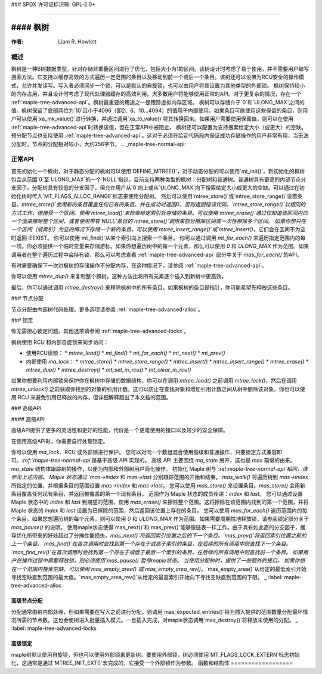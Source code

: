 ### SPDX 许可证标识符: GPL-2.0+

####

#### 枫树
####

:作者: Liam R. Howlett

概述
====

枫树是一种B树数据类型，针对存储非重叠区间进行了优化，包括大小为1的区间。该树设计时考虑了易于使用，并不需要用户编写搜索方法。它支持以缓存高效的方式遍历一定范围的条目以及移动到前一个或后一个条目。该树还可以设置为RCU安全的操作模式，允许并发读写。写入者必须同步一个锁，可以是默认的自旋锁，也可以由用户将其设置为其他类型的外部锁。
枫树保持较小的内存占用，并且设计时考虑了现代处理器缓存的高效利用。大多数用户将能够使用正常的API。对于更复杂的情况，存在一个 :ref:`maple-tree-advanced-api`。枫树最重要的用途之一是跟踪虚拟内存区域。
枫树可以存储介于`0`和`ULONG_MAX`之间的值。枫树保留了底部两位为`10`且小于4096（即2、6、10...4094）的值用于内部使用。如果条目可能使用这些保留的条目，则用户可以使用`xa_mk_value()`进行转换，并通过调用`xa_to_value()`将其转换回来。如果用户需要使用保留值，则可以在使用 :ref:`maple-tree-advanced-api`时转换该值，但在正常API中被阻止。
枫树还可以配置为支持搜索给定大小（或更大）的空缺。
预分配节点也支持使用 :ref:`maple-tree-advanced-api`。这对于必须在给定代码段内保证成功存储操作的用户非常有用，当无法分配时。节点的分配相对较小，大约256字节。
.. _maple-tree-normal-api:

正常API
========

首先初始化一个枫树，对于静态分配的枫树可以使用`DEFINE_MTREE()`，对于动态分配的可以使用`mt_init()`。新初始化的枫树包含从范围`0`至`ULONG_MAX`的一个`NULL`指针。目前支持两种类型的枫树：分配树和普通树。普通树具有更高的内部节点分支因子。分配树具有较低的分支因子，但允许用户从`0`向上或从`ULONG_MAX`向下搜索给定大小或更大的空缺。可以通过在初始化树时传入`MT_FLAGS_ALLOC_RANGE`标志来使用分配树。
然后可以使用`mtree_store()`或`mtree_store_range()`设置条目。`mtree_store()`会用新的条目覆盖任何已有的条目，并在成功时返回0，否则返回错误代码。`mtree_store_range()`以相同的方式工作，但接受一个区间。使用`mtree_load()`来检索给定索引处存储的条目。可以使用`mtree_erase()`通过仅知道该区间内的一个值来擦除整个区间，或者使用带有`NULL`条目的`mtree_store()`调用来部分擦除区间或一次性擦除多个区间。
如果你想只在一个区间（或索引）为空的情况下存储一个新的条目，可以使用`mtree_insert_range()`或`mtree_insert()`，它们会在区间不为空时返回-EEXIST。
你可以使用`mt_find()`从某个索引向上搜索一个条目。
你可以通过调用 `mt_for_each()` 来遍历指定范围内的每一项。你必须提供一个临时变量来存储游标。如果你想遍历树中的每一个元素，那么可以使用 `0` 和 `ULONG_MAX` 作为范围。如果调用者在整个遍历过程中会持有锁，那么可以考虑查看 :ref:`maple-tree-advanced-api` 部分中关于 `mas_for_each()` 的API。

有时需要确保下一次对枫树的存储操作不分配内存，在这种情况下，请参阅 :ref:`maple-tree-advanced-api`。

你可以使用 `mtree_dup()` 来复制整个枫树。这种方法比将所有元素逐个插入到新树中更高效。

最后，你可以通过调用 `mtree_destroy()` 来移除枫树中的所有条目。如果枫树的条目是指针，你可能希望先释放这些条目。

### 节点分配

节点分配由内部树代码处理。更多选项请参阅 :ref:`maple-tree-advanced-alloc`。

### 锁定

你无需担心锁定问题。其他选项请参阅 :ref:`maple-tree-advanced-locks`。

枫树使用 RCU 和内部自旋锁来同步访问：

- 使用RCU读锁：
  * `mtree_load()`
  * `mt_find()`
  * `mt_for_each()`
  * `mt_next()`
  * `mt_prev()`

- 内部使用 `ma_lock`：
  * `mtree_store()`
  * `mtree_store_range()`
  * `mtree_insert()`
  * `mtree_insert_range()`
  * `mtree_erase()`
  * `mtree_dup()`
  * `mtree_destroy()`
  * `mt_set_in_rcu()`
  * `mt_clear_in_rcu()`

如果你想要利用内部锁来保护你在枫树中存储的数据结构，你可以在调用 `mtree_load()` 之前调用 `mtree_lock()`，然后在调用 `mtree_unlock()` 之前获取你找到的对象的引用计数。这可以防止在查找对象和增加引用计数之间从树中删除该对象。你也可以使用 RCU 来避免引用已释放的内存，但详细解释超出了本文档的范围。

### 高级API

#### 高级API

高级API提供了更多的灵活性和更好的性能，代价是一个更难使用的接口以及较少的安全保障。

在使用高级API时，你需要自行处理锁定。

你可以使用 `ma_lock`、RCU 或外部锁进行保护。
您可以对同一个数组混合使用高级和普通操作，只要锁定方式兼容即可。`:ref:`maple-tree-normal-api` 是基于高级 API 实现的。
高级 API 主要围绕 `ma_state` 展开，这也是 `mas` 前缀的由来。`ma_state` 结构体跟踪树的操作，以便为内部和外部树用户简化操作。
初始化 Maple 树与`:ref:`maple-tree-normal-api`相同，请参见上述内容。
Maple 状态通过 `mas->index` 和 `mas->last` 分别跟踪范围的开始和结束。
`mas_walk()` 将遍历树到 `mas->index` 所指定的位置，并根据条目的范围设置 `mas->index` 和 `mas->last`。
您可以使用 `mas_store()` 来设置条目。`mas_store()` 会用新条目覆盖任何现有条目，并返回被覆盖的第一个现有条目。
范围作为 Maple 状态的成员传递：`index` 和 `last`。
您可以通过设置 Maple 状态中的 `index` 和 `last` 到期望的范围，使用 `mas_erase()` 来擦除整个范围。这将擦除在该范围内找到的第一个范围，并将 Maple 状态的 `index` 和 `last` 设置为已擦除的范围，然后返回该位置上存在的条目。
您可以使用 `mas_for_each()` 遍历范围内的每个条目。如果您想遍历树的每个元素，则可以使用 `0` 和 `ULONG_MAX` 作为范围。如果需要周期性地释放锁，请参阅锁定部分关于 `mas_pause()` 的说明。
使用maple状态使得`mas_next()`和`mas_prev()`能够像链表一样工作。由于具有如此高的分支因子，缓存优化所带来的好处超过了分摊性能损失。`mas_next()`将返回索引位置之后的下一个条目。`mas_prev()`将返回索引位置之前的上一个条目。`mas_find()`在首次调用时会找到第一个存在于或高于索引的条目，在后续的所有调用中则查找下一个条目。`mas_find_rev()`在首次调用时会找到第一个存在于或低于最后一个索引的条目，在后续的所有调用中则查找前一个条目。
如果用户在操作过程中需要释放锁，则必须使用`mas_pause()`暂停maple状态。
当使用分配树时，提供了一些额外的接口。
如果你想在一个范围内搜索空缺，可以使用`mas_empty_area()`或`mas_empty_area_rev()`。`mas_empty_area()`从给定的最低索引开始寻找空缺直到范围的最大值。`mas_empty_area_rev()`从给定的最高索引开始向下寻找空缺直到范围的下限。
_ :label: maple-tree-advanced-alloc

高级节点分配
--------------

分配通常由树内部处理，但如果需要在写入之前进行分配，则调用`mas_expected_entries()`将为插入提供的范围数量分配最坏情况所需的节点数。这也会使树进入批量插入模式。一旦插入完成，对maple状态调用`mas_destroy()`将释放未使用的分配。
_ :label: maple-tree-advanced-locks

高级锁定
--------------

maple树默认使用自旋锁，但也可以使用外部锁来更新树。要使用外部锁，树必须使用`MT_FLAGS_LOCK_EXTERN`标志初始化，这通常是通过`MTREE_INIT_EXT()`宏完成的，它接受一个外部锁作为参数。
函数和结构体
==================

.. kernel-doc:: include/linux/maple_tree.h
.. kernel-doc:: lib/maple_tree.c
